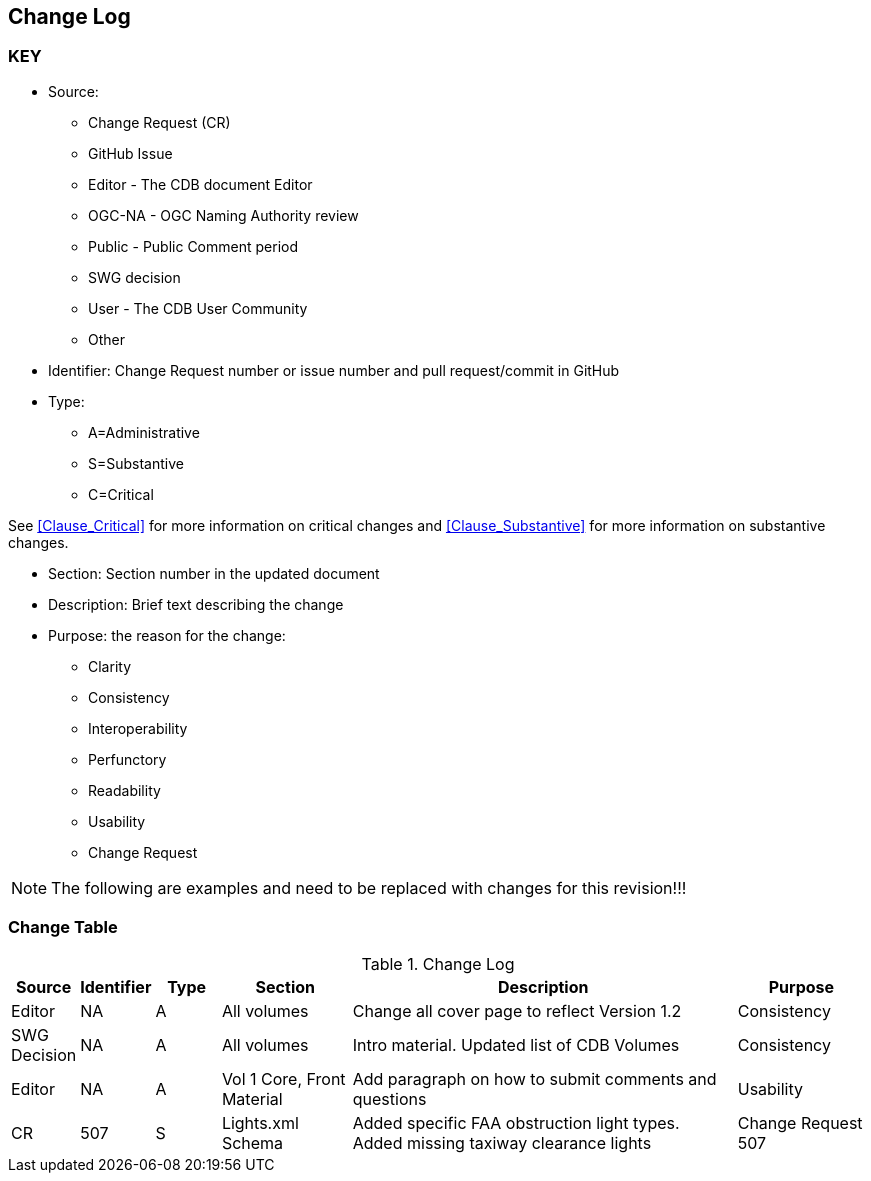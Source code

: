 [[change-log]]
== Change Log

=== KEY

* Source:
** Change Request (CR)
** GitHub Issue
** Editor - The CDB document Editor
** OGC-NA - OGC Naming Authority review
** Public - Public Comment period
** SWG decision
** User - The CDB User Community
** Other

* Identifier: Change Request number or issue number and pull request/commit in GitHub
//if an OGC Change Request, format as follows: URL[Change Request number]
//if a GitHub issue, format as follows: URL[issue number], URL[pull request or commit short identifier]

* Type:
** A=Administrative
** S=Substantive
** C=Critical

See <<Clause_Critical>> for more information on critical changes and
<<Clause_Substantive>> for more information on substantive changes.

* Section: Section number in the updated document
* Description: Brief text describing the change
* Purpose: the reason for the change:
** Clarity
** Consistency
** Interoperability
** Perfunctory
** Readability
** Usability
** Change Request

NOTE: The following are examples and need to be replaced with changes for this revision!!!

=== Change Table
[[table_change_log]]
.Change Log
[cols="1a,1a,1a,2a,6a,2a",options="header"]
|===
|Source      |Identifier     |Type                 |Section |Description |Purpose
| Editor| NA|A |All volumes | Change all cover page to reflect Version 1.2 | Consistency
|SWG Decision| NA | A | All volumes | Intro material. Updated list of CDB Volumes | Consistency
| Editor| NA| A |Vol 1 Core, Front Material | Add paragraph on how to submit comments and questions | Usability
| CR | 507 | S | Lights.xml Schema | Added specific FAA obstruction light types. Added missing taxiway clearance lights | Change Request 507
|===

